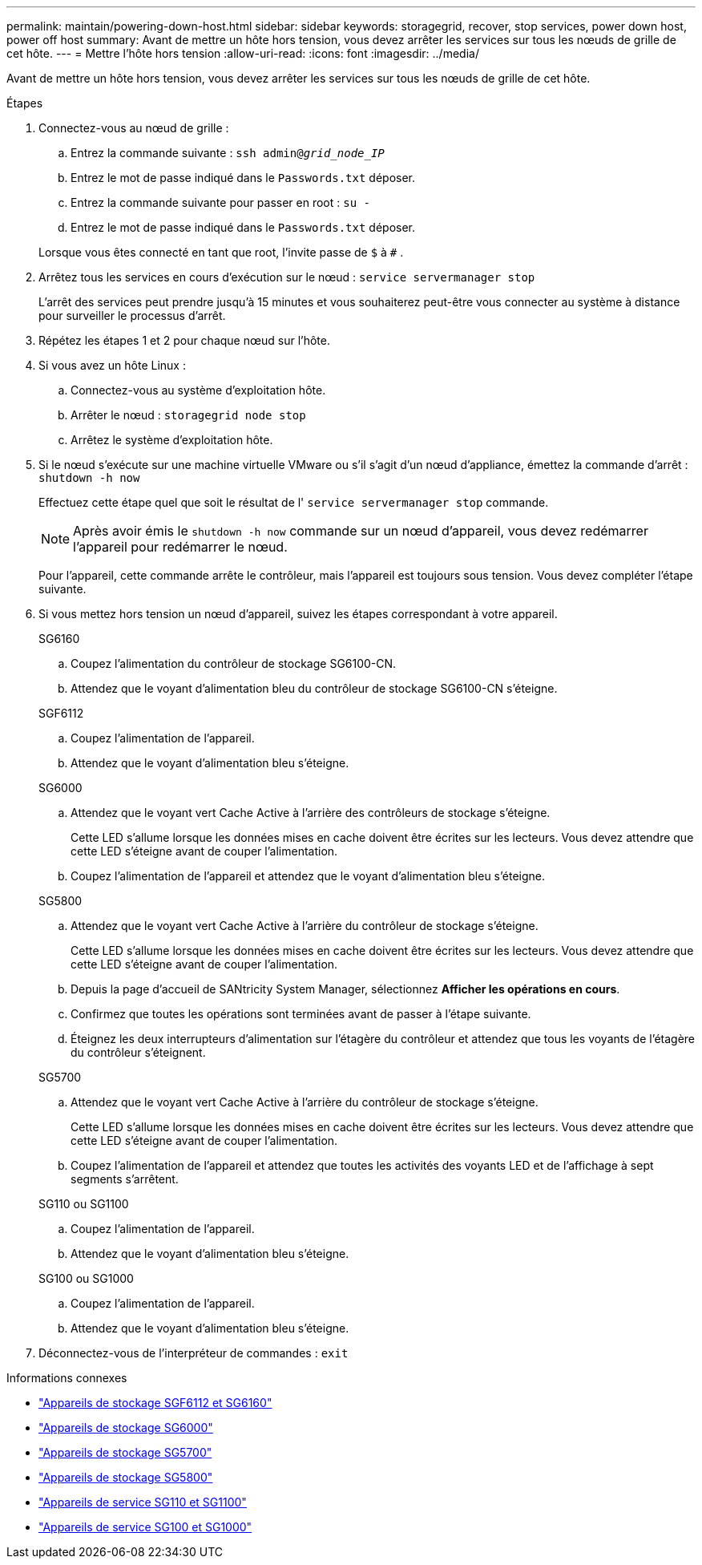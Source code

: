 ---
permalink: maintain/powering-down-host.html 
sidebar: sidebar 
keywords: storagegrid, recover, stop services, power down host, power off host 
summary: Avant de mettre un hôte hors tension, vous devez arrêter les services sur tous les nœuds de grille de cet hôte. 
---
= Mettre l'hôte hors tension
:allow-uri-read: 
:icons: font
:imagesdir: ../media/


[role="lead"]
Avant de mettre un hôte hors tension, vous devez arrêter les services sur tous les nœuds de grille de cet hôte.

.Étapes
. Connectez-vous au nœud de grille :
+
.. Entrez la commande suivante : `ssh admin@_grid_node_IP_`
.. Entrez le mot de passe indiqué dans le `Passwords.txt` déposer.
.. Entrez la commande suivante pour passer en root : `su -`
.. Entrez le mot de passe indiqué dans le `Passwords.txt` déposer.


+
Lorsque vous êtes connecté en tant que root, l'invite passe de `$` à `#` .

. Arrêtez tous les services en cours d’exécution sur le nœud : `service servermanager stop`
+
L'arrêt des services peut prendre jusqu'à 15 minutes et vous souhaiterez peut-être vous connecter au système à distance pour surveiller le processus d'arrêt.

. Répétez les étapes 1 et 2 pour chaque nœud sur l’hôte.
. Si vous avez un hôte Linux :
+
.. Connectez-vous au système d’exploitation hôte.
.. Arrêter le nœud : `storagegrid node stop`
.. Arrêtez le système d’exploitation hôte.


. Si le nœud s'exécute sur une machine virtuelle VMware ou s'il s'agit d'un nœud d'appliance, émettez la commande d'arrêt : `shutdown -h now`
+
Effectuez cette étape quel que soit le résultat de l' `service servermanager stop` commande.

+

NOTE: Après avoir émis le `shutdown -h now` commande sur un nœud d'appareil, vous devez redémarrer l'appareil pour redémarrer le nœud.

+
Pour l'appareil, cette commande arrête le contrôleur, mais l'appareil est toujours sous tension.  Vous devez compléter l’étape suivante.

. Si vous mettez hors tension un nœud d’appareil, suivez les étapes correspondant à votre appareil.
+
[role="tabbed-block"]
====
.SG6160
--
.. Coupez l’alimentation du contrôleur de stockage SG6100-CN.
.. Attendez que le voyant d’alimentation bleu du contrôleur de stockage SG6100-CN s’éteigne.


--
.SGF6112
--
.. Coupez l’alimentation de l’appareil.
.. Attendez que le voyant d’alimentation bleu s’éteigne.


--
.SG6000
--
.. Attendez que le voyant vert Cache Active à l’arrière des contrôleurs de stockage s’éteigne.
+
Cette LED s'allume lorsque les données mises en cache doivent être écrites sur les lecteurs.  Vous devez attendre que cette LED s'éteigne avant de couper l'alimentation.

.. Coupez l’alimentation de l’appareil et attendez que le voyant d’alimentation bleu s’éteigne.


--
.SG5800
--
.. Attendez que le voyant vert Cache Active à l’arrière du contrôleur de stockage s’éteigne.
+
Cette LED s'allume lorsque les données mises en cache doivent être écrites sur les lecteurs.  Vous devez attendre que cette LED s'éteigne avant de couper l'alimentation.

.. Depuis la page d'accueil de SANtricity System Manager, sélectionnez *Afficher les opérations en cours*.
.. Confirmez que toutes les opérations sont terminées avant de passer à l’étape suivante.
.. Éteignez les deux interrupteurs d’alimentation sur l’étagère du contrôleur et attendez que tous les voyants de l’étagère du contrôleur s’éteignent.


--
.SG5700
--
.. Attendez que le voyant vert Cache Active à l’arrière du contrôleur de stockage s’éteigne.
+
Cette LED s'allume lorsque les données mises en cache doivent être écrites sur les lecteurs.  Vous devez attendre que cette LED s'éteigne avant de couper l'alimentation.

.. Coupez l’alimentation de l’appareil et attendez que toutes les activités des voyants LED et de l’affichage à sept segments s’arrêtent.


--
.SG110 ou SG1100
--
.. Coupez l’alimentation de l’appareil.
.. Attendez que le voyant d’alimentation bleu s’éteigne.


--
.SG100 ou SG1000
--
.. Coupez l’alimentation de l’appareil.
.. Attendez que le voyant d’alimentation bleu s’éteigne.


--
====
. Déconnectez-vous de l'interpréteur de commandes : `exit`


.Informations connexes
* link:https://docs.netapp.com/us-en/storagegrid-appliances/sg6100/index.html["Appareils de stockage SGF6112 et SG6160"^]
* link:https://docs.netapp.com/us-en/storagegrid-appliances/sg6000/index.html["Appareils de stockage SG6000"^]
* link:https://docs.netapp.com/us-en/storagegrid-appliances/sg5700/index.html["Appareils de stockage SG5700"^]
* link:https://docs.netapp.com/us-en/storagegrid-appliances/sg5800/index.html["Appareils de stockage SG5800"^]
* link:https://docs.netapp.com/us-en/storagegrid-appliances/sg110-1100/index.html["Appareils de service SG110 et SG1100"^]
* link:https://docs.netapp.com/us-en/storagegrid-appliances/sg100-1000/index.html["Appareils de service SG100 et SG1000"^]


